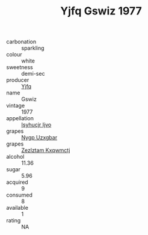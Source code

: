 :PROPERTIES:
:ID:                     7eb2f036-ed51-435c-b2b4-80efa0534399
:END:
#+TITLE: Yjfq Gswiz 1977

- carbonation :: sparkling
- colour :: white
- sweetness :: demi-sec
- producer :: [[id:35992ec3-be8f-45d4-87e9-fe8216552764][Yjfq]]
- name :: Gswiz
- vintage :: 1977
- appellation :: [[id:8508a37c-5f8b-409e-82b9-adf9880a8d4d][Isyhucjr Ijvo]]
- grapes :: [[id:f4d7cb0e-1b29-4595-8933-a066c2d38566][Nygp Uzxgbar]]
- grapes :: [[id:7fb5efce-420b-4bcb-bd51-745f94640550][Zezlztam Kxqwmctj]]
- alcohol :: 11.36
- sugar :: 5.96
- acquired :: 9
- consumed :: 8
- available :: 1
- rating :: NA


